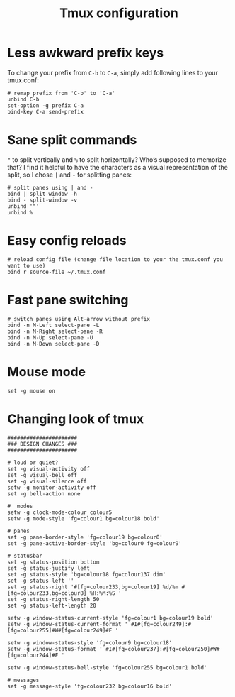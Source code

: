 #+title: Tmux configuration

* Less awkward prefix keys
To change your prefix from ~C-b~ to ~C-a~, simply add following lines to your tmux.conf:
#+begin_src shell :tangle tmux.conf
# remap prefix from 'C-b' to 'C-a'
unbind C-b
set-option -g prefix C-a
bind-key C-a send-prefix
#+end_src
* Sane split commands
~"~ to split vertically and ~%~ to split horizontally? Who’s supposed to memorize that? I find it helpful to have the characters as a visual representation of the split, so I chose ~|~ and ~-~ for splitting panes:
#+begin_src shell :tangle tmux.conf
# split panes using | and -
bind | split-window -h
bind - split-window -v
unbind '"'
unbind %
#+end_src
* Easy config reloads
#+begin_src shell :tangle tmux.conf
# reload config file (change file location to your the tmux.conf you want to use)
bind r source-file ~/.tmux.conf
#+end_src
* Fast pane switching
#+begin_src shell :tangle tmux.conf
# switch panes using Alt-arrow without prefix
bind -n M-Left select-pane -L
bind -n M-Right select-pane -R
bind -n M-Up select-pane -U
bind -n M-Down select-pane -D
#+end_src
* Mouse mode
#+begin_src shell :tangle tmux.conf
set -g mouse on
#+end_src
* Changing look of tmux
#+begin_src shell :tangle tmux.conf
######################
### DESIGN CHANGES ###
######################

# loud or quiet?
set -g visual-activity off
set -g visual-bell off
set -g visual-silence off
setw -g monitor-activity off
set -g bell-action none

#  modes
setw -g clock-mode-colour colour5
setw -g mode-style 'fg=colour1 bg=colour18 bold'

# panes
set -g pane-border-style 'fg=colour19 bg=colour0'
set -g pane-active-border-style 'bg=colour0 fg=colour9'

# statusbar
set -g status-position bottom
set -g status-justify left
set -g status-style 'bg=colour18 fg=colour137 dim'
set -g status-left ''
set -g status-right '#[fg=colour233,bg=colour19] %d/%m #[fg=colour233,bg=colour8] %H:%M:%S '
set -g status-right-length 50
set -g status-left-length 20

setw -g window-status-current-style 'fg=colour1 bg=colour19 bold'
setw -g window-status-current-format ' #I#[fg=colour249]:#[fg=colour255]#W#[fg=colour249]#F '

setw -g window-status-style 'fg=colour9 bg=colour18'
setw -g window-status-format ' #I#[fg=colour237]:#[fg=colour250]#W#[fg=colour244]#F '

setw -g window-status-bell-style 'fg=colour255 bg=colour1 bold'

# messages
set -g message-style 'fg=colour232 bg=colour16 bold'
#+end_src
